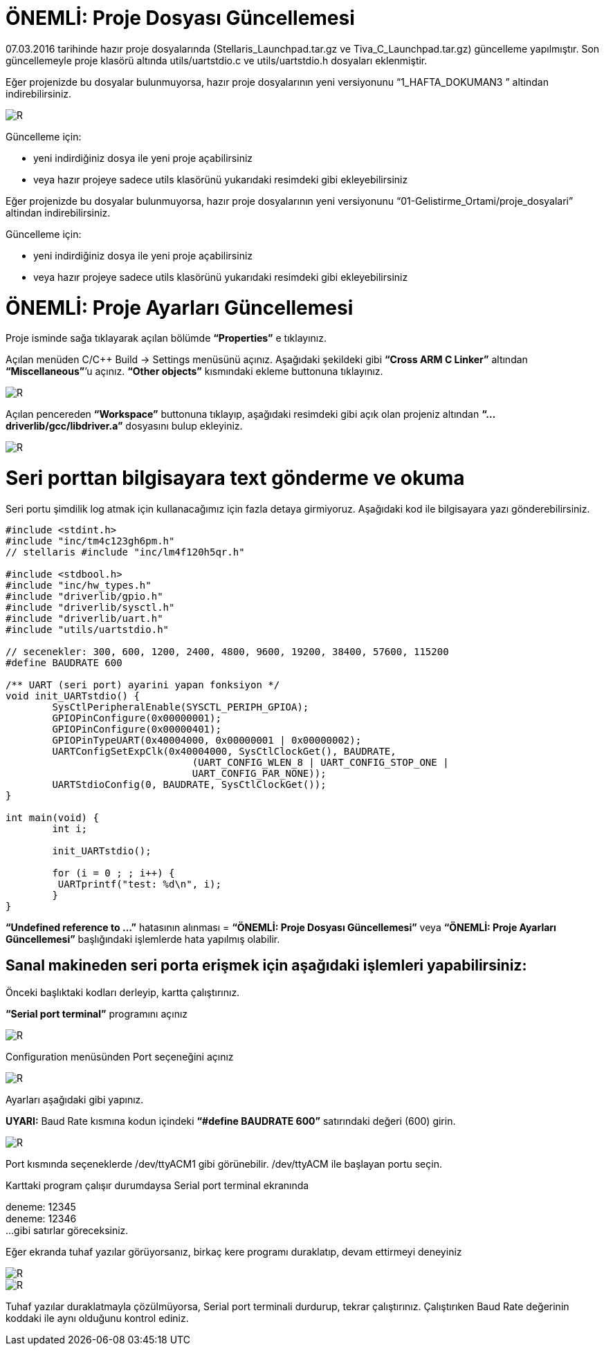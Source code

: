 = ÖNEMLİ: Proje Dosyası Güncellemesi

07.03.2016 tarihinde hazır proje dosyalarında (Stellaris_Launchpad.tar.gz ve Tiva_C_Launchpad.tar.gz) güncelleme yapılmıştır. 
Son güncellemeyle proje klasörü altında utils/uartstdio.c ve utils/uartstdio.h dosyaları eklenmiştir. 

Eğer projenizde bu dosyalar bulunmuyorsa, hazır proje dosyalarının yeni versiyonunu “1_HAFTA_DOKUMAN3 ” altindan indirebilirsiniz.

image::Capture12.PNG[R]

Güncelleme için: +

* yeni indirdiğiniz dosya ile yeni proje açabilirsiniz +
* veya hazır projeye sadece utils klasörünü yukarıdaki resimdeki gibi ekleyebilirsiniz +

Eğer projenizde bu dosyalar bulunmuyorsa, hazır proje dosyalarının yeni versiyonunu “01-Gelistirme_Ortami/proje_dosyalari” altindan indirebilirsiniz. +

Güncelleme için: + 

* yeni indirdiğiniz dosya ile yeni proje açabilirsiniz +
* veya hazır projeye sadece utils klasörünü yukarıdaki resimdeki gibi ekleyebilirsiniz +

= ÖNEMLİ: Proje Ayarları Güncellemesi

Proje isminde sağa tıklayarak açılan bölümde *“Properties”* e tıklayınız.

Açılan menüden C/C++ Build -> Settings menüsünü açınız. Aşağıdaki şekildeki gibi *“Cross ARM C Linker”*  altından *“Miscellaneous”*’u açınız. *“Other objects”* kısmındaki ekleme buttonuna tıklayınız. +


image::Capture13.PNG[R]

Açılan pencereden *“Workspace”* buttonuna tıklayıp, aşağıdaki resimdeki gibi açık olan projeniz altından *“...driverlib/gcc/libdriver.a”* dosyasını bulup ekleyiniz. +

image::Capture14.PNG[R]


= Seri porttan bilgisayara text gönderme ve okuma
Seri portu şimdilik log atmak için kullanacağımız için fazla detaya girmiyoruz. Aşağıdaki kod ile bilgisayara yazı gönderebilirsiniz. +

[source,c]
---------------------------------------------------------------------

#include <stdint.h>
#include "inc/tm4c123gh6pm.h"
// stellaris #include "inc/lm4f120h5qr.h"
	
#include <stdbool.h>
#include "inc/hw_types.h"
#include "driverlib/gpio.h"
#include "driverlib/sysctl.h"
#include "driverlib/uart.h"
#include "utils/uartstdio.h"

// secenekler: 300, 600, 1200, 2400, 4800, 9600, 19200, 38400, 57600, 115200
#define BAUDRATE 600

/** UART (seri port) ayarini yapan fonksiyon */
void init_UARTstdio() {
	SysCtlPeripheralEnable(SYSCTL_PERIPH_GPIOA);
	GPIOPinConfigure(0x00000001);
	GPIOPinConfigure(0x00000401);
	GPIOPinTypeUART(0x40004000, 0x00000001 | 0x00000002);
	UARTConfigSetExpClk(0x40004000, SysCtlClockGet(), BAUDRATE,
                        	(UART_CONFIG_WLEN_8 | UART_CONFIG_STOP_ONE |
                         	UART_CONFIG_PAR_NONE));
	UARTStdioConfig(0, BAUDRATE, SysCtlClockGet());
}

int main(void) {
	int i;

	init_UARTstdio();

	for (i = 0 ; ; i++) {
   	 UARTprintf("test: %d\n", i);
	}
}

---------------------------------------------------------------------

*“Undefined reference to ...”* hatasının alınması =
*“ÖNEMLİ: Proje Dosyası Güncellemesi”* veya *“ÖNEMLİ: Proje Ayarları Güncellemesi”* başlığındaki işlemlerde hata yapılmış olabilir. +

== Sanal makineden seri porta erişmek için aşağıdaki işlemleri yapabilirsiniz:

Önceki başlıktaki kodları derleyip, kartta çalıştırınız. +

*“Serial port terminal”* programını açınız +

image::Capture15.PNG[R]

Configuration menüsünden Port seçeneğini açınız +

image::Capture16.PNG[R]


Ayarları aşağıdaki gibi yapınız. +

*UYARI:* Baud Rate kısmına kodun içindeki *“#define BAUDRATE 600”* satırındaki değeri (600) girin. + 

image::Capture17.PNG[R]


Port kısmında seçeneklerde /dev/ttyACM1 gibi görünebilir. /dev/ttyACM ile başlayan portu seçin. +

Karttaki program çalışır durumdaysa Serial port terminal ekranında +

deneme: 12345 +
deneme: 12346 +
...
gibi satırlar göreceksiniz. +


Eğer ekranda tuhaf yazılar görüyorsanız, birkaç kere programı duraklatıp, devam ettirmeyi deneyiniz +

image::Capture18.PNG[R]

image::Capture19.PNG[R]



Tuhaf yazılar duraklatmayla çözülmüyorsa, Serial port terminali durdurup, tekrar çalıştırınız. Çalıştırıken Baud Rate değerinin koddaki ile aynı olduğunu kontrol ediniz.






